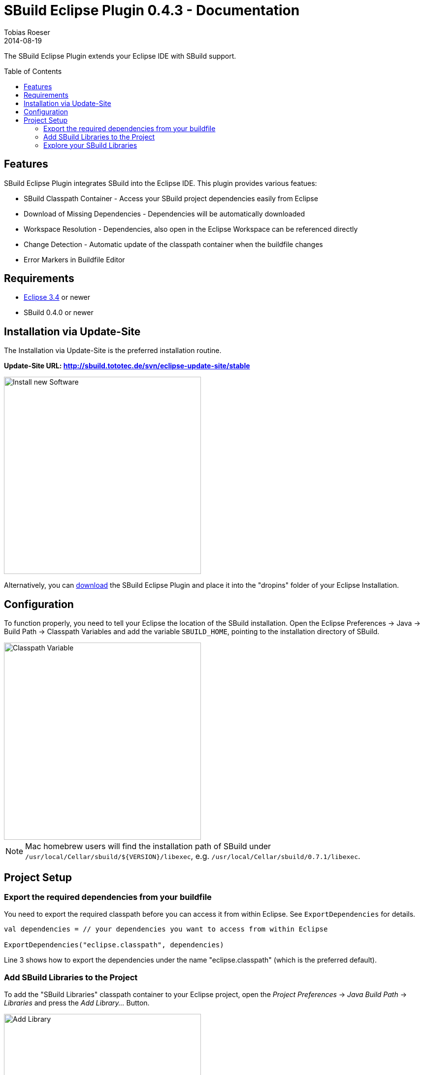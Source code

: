 = SBuild Eclipse Plugin 0.4.3 - Documentation
Tobias Roeser
2014-08-19
:jbake-type: page
:jbake-status: published
:eclipsepluginversion: 0.4.3
:toc:
:toc-placement: preamble
:summary: The SBuild Eclipse Plugin integrates SBuild into the Eclipse IDE by providing a classpath container, implicit download of dependencies as well as JavaDoc and source archives, automatic recompilation and checking of buildfiles and workspace resolution of dependent projects.

The SBuild Eclipse Plugin extends your Eclipse IDE with SBuild support.

== Features

SBuild Eclipse Plugin integrates SBuild into the Eclipse IDE.  This plugin provides various featues:

* SBuild Classpath Container - Access your SBuild project dependencies easily from Eclipse 
* Download of Missing Dependencies - Dependencies will be automatically downloaded
* Workspace Resolution - Dependencies, also open in the Eclipse Workspace can be referenced directly
* Change Detection -  Automatic update of the classpath container when the buildfile changes
* Error Markers in Buildfile Editor


== Requirements

* http://eclipse.org[Eclipse 3.4] or newer
* SBuild 0.4.0 or newer

[#InstallationViaUpdateSite]
== Installation via Update-Site

The Installation via Update-Site is the preferred installation routine.

*Update-Site URL: http://sbuild.tototec.de/svn/eclipse-update-site/stable*

image::InstallNewSoftware.png[Install new Software,400]

Alternatively, you can http://sbuild.tototec.de/sbuild/projects/sbuild/files[download] the SBuild Eclipse Plugin and place it into the "dropins" folder of your Eclipse Installation.

== Configuration

To function properly, you need to tell your Eclipse the location of the SBuild installation.
Open the Eclipse Preferences -> Java -> Build Path -> Classpath Variables and add the variable `SBUILD_HOME`, pointing to the installation directory of SBuild. 

image::ClasspathVariables.png[Classpath Variable,400]

[NOTE]
Mac homebrew users will find the installation path of SBuild under `/usr/local/Cellar/sbuild/${VERSION}/libexec`, e.g. `/usr/local/Cellar/sbuild/0.7.1/libexec`.


== Project Setup

=== Export the required dependencies from your buildfile

You need to export the required classpath before you can access it from within Eclipse.
See `ExportDependencies` for details.

[source,scala]
----
val dependencies = // your dependencies you want to access from within Eclipse

ExportDependencies("eclipse.classpath", dependencies)
----

Line 3 shows how to export the dependencies under the name "eclipse.classpath" (which is the preferred default).

=== Add SBuild Libraries to the Project

To add the "SBuild Libraries" classpath container to your Eclipse project, open the _Project Preferences_ -> _Java Build Path_ -> _Libraries_ and press the _Add Library..._ Button. 

image::AddLibrary.png[Add Library,400]

Choose "SBuild Libraries" and press _Next_.
In the next dialog page, you have the option to configure some settings, but normally you can just press _Finish_.
You can always reach and modify these settings later.

image::EditLibrary.png[Edit Library,400]

The configurable settings are:

* Name of SBuild buildfile
* Choose exported dependencies
* Update Policy
* Workspace Project aliases

=== Explore your SBuild Libraries

After you added the SBuild Libraries Classpath Container to your project, you will find a "SBuild Libraries" entry in your _Package Explorer_.
Wenn you expand that tree node, you should see all your (exported) dependencies. You can explore them.

Also note, that some exported dependencies have automatically attached sources, e.g. those coming from the `"mvn"` scheme handler.
If you open a class file, you should automatically see the source code, if available.
